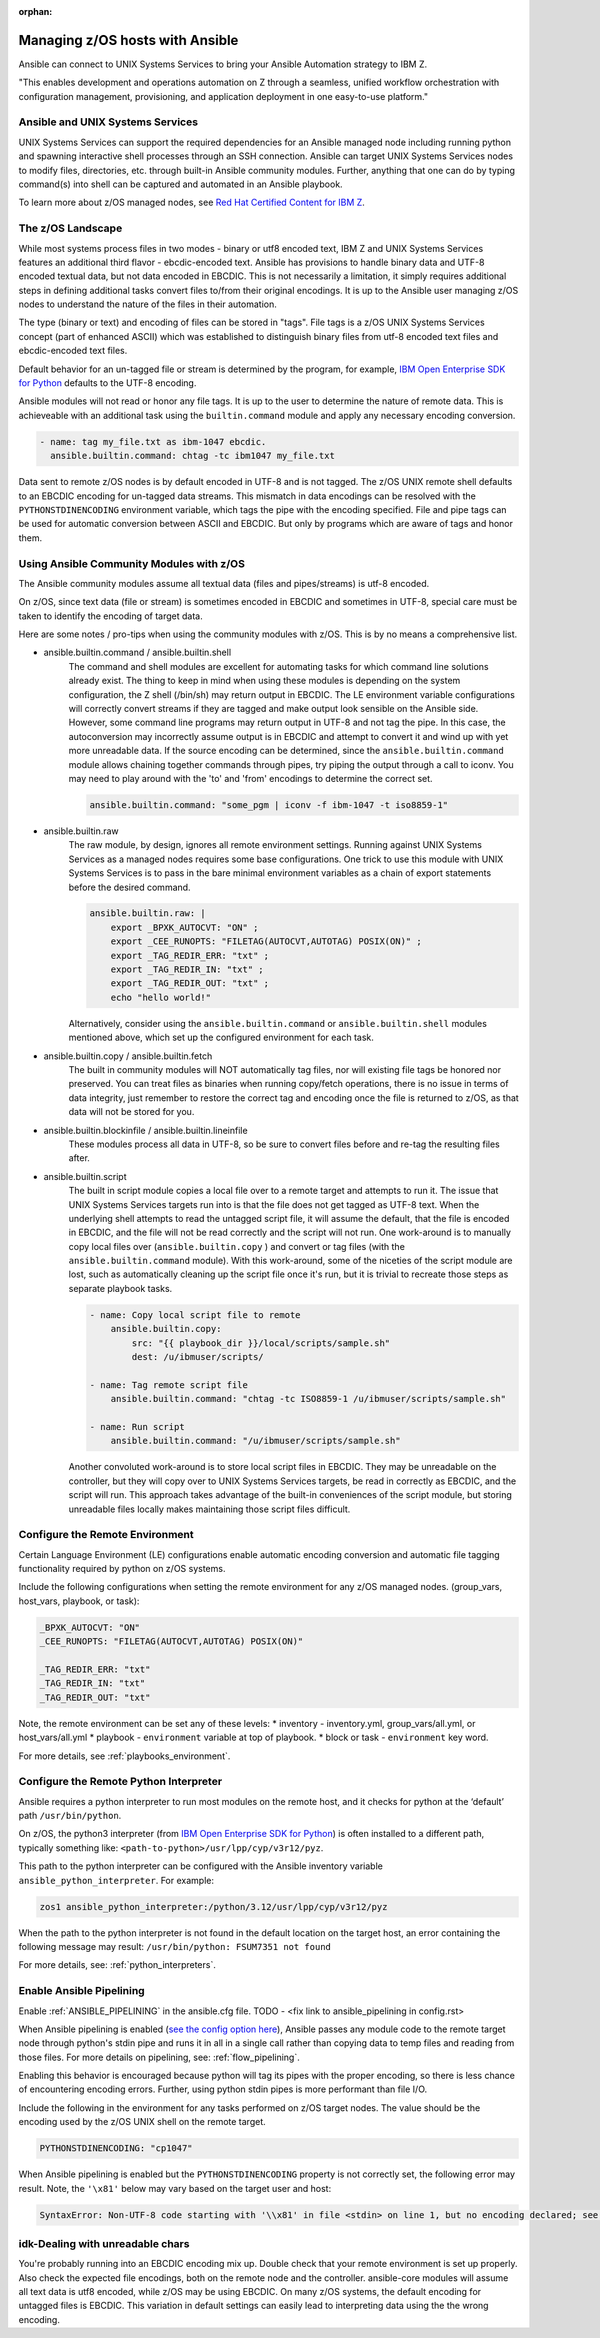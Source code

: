 :orphan:

Managing z/OS hosts with Ansible
================================


Ansible can connect to UNIX Systems Services to bring your Ansible Automation strategy to IBM Z.

"This enables development and operations automation on Z through a seamless, unified workflow orchestration with configuration management, provisioning, and application deployment in one easy-to-use platform."


Ansible and UNIX Systems Services
---------------------------------
UNIX Systems Services can support the required dependencies for an Ansible managed node including running python and spawning interactive shell processes through an SSH connection.
Ansible can target UNIX Systems Services nodes to modify files, directories, etc. through built-in Ansible community modules. Further, 
anything that one can do by typing command(s) into shell can be captured and automated in an Ansible playbook.

To learn more about z/OS managed nodes, see `Red Hat Certified Content for IBM Z <https://ibm.github.io/z_ansible_collections_doc/>`_.


The z/OS Landscape
-------------------
While most systems process files in two modes - binary or utf8 encoded text, IBM Z and UNIX Systems Services features an additional third flavor - ebcdic-encoded text.
Ansible has provisions to handle binary data and UTF-8 encoded textual data, but not data encoded in EBCDIC.
This is not necessarily a limitation, it simply requires additional steps in defining additional tasks convert files to/from their original encodings.
It is up to the Ansible user managing z/OS nodes to understand the nature of the files in their automation.

The type (binary or text) and encoding of files can be stored in "tags". File tags is a z/OS UNIX Systems Services concept (part of enhanced ASCII) which was established to distinguish binary files from utf-8 encoded text files and ebcdic-encoded text files.

Default behavior for an un-tagged file or stream is determined by the program, for example, 
`IBM Open Enterprise SDK for Python <https://www.ibm.com/products/open-enterprise-python-zos>`__ defaults to the UTF-8 encoding.

Ansible modules will not read or honor any file tags. It is up to the user to determine the nature of remote data. This is achieveable with an additional task using the ``builtin.command`` module and apply any necessary encoding conversion.

.. code-block:: yaml

    - name: tag my_file.txt as ibm-1047 ebcdic.
      ansible.builtin.command: chtag -tc ibm1047 my_file.txt


Data sent to remote z/OS nodes is by default encoded in UTF-8 and is not tagged.
The z/OS UNIX remote shell defaults to an EBCDIC encoding for un-tagged data streams. 
This mismatch in data encodings can be resolved with the ``PYTHONSTDINENCODING`` environment variable,
which tags the pipe with the encoding specified. 
File and pipe tags can be used for automatic conversion between ASCII and EBCDIC. But only by programs which are aware of tags and honor them.


Using Ansible Community Modules with z/OS
-----------------------------------------

The Ansible community modules assume all textual data (files and pipes/streams) is utf-8 encoded.

On z/OS, since text data (file or stream) is sometimes encoded in EBCDIC and sometimes in UTF-8, special care must be taken to identify the encoding of target data.

Here are some notes / pro-tips when using the community modules with z/OS. This is by no means a comprehensive list.

* ansible.builtin.command / ansible.builtin.shell
    The command and shell modules are excellent for automating tasks for which command line solutions already exist. 
    The thing to keep in mind when using these modules is depending on the system configuration, the Z shell (/bin/sh) may return output in EBCDIC.
    The LE environment variable configurations will correctly convert streams if they are tagged and make output look sensible on the Ansible side.
    However, some command line programs may return output in UTF-8 and not tag the pipe.
    In this case, the autoconversion may incorrectly assume output is in EBCDIC and attempt to convert it and wind up with yet more unreadable data.
    If the source encoding can be determined, since the ``ansible.builtin.command`` module allows chaining together commands through pipes, try piping the output through a call to iconv.
    You may need to play around with the 'to' and 'from' encodings to determine the correct set.

    .. code-block:: yaml

        ansible.builtin.command: "some_pgm | iconv -f ibm-1047 -t iso8859-1"


* ansible.builtin.raw
    The raw module, by design, ignores all remote environment settings. Running against UNIX Systems Services as a managed nodes requires some base configurations.
    One trick to use this module with UNIX Systems Services is to pass in the bare minimal environment variables as a chain of export statements before the desired command.

    .. code-block:: yaml

        ansible.builtin.raw: |
            export _BPXK_AUTOCVT: "ON" ;
            export _CEE_RUNOPTS: "FILETAG(AUTOCVT,AUTOTAG) POSIX(ON)" ;
            export _TAG_REDIR_ERR: "txt" ;
            export _TAG_REDIR_IN: "txt" ;
            export _TAG_REDIR_OUT: "txt" ;
            echo "hello world!"

    Alternatively, consider using the ``ansible.builtin.command`` or ``ansible.builtin.shell`` modules mentioned above,
    which set up the configured environment for each task.


* ansible.builtin.copy / ansible.builtin.fetch
    The built in community modules will NOT automatically tag files, nor will existing file tags be honored nor preserved.
    You can treat files as binaries when running copy/fetch operations, there is no issue in terms of data integrity,
    just remember to restore the correct tag and encoding once the file is returned to z/OS, as that data will not be stored for you.

* ansible.builtin.blockinfile / ansible.builtin.lineinfile
    These modules process all data in UTF-8, so be sure to convert files before and re-tag the resulting files after.

* ansible.builtin.script
    The built in script module copies a local file over to a remote target and attempts to run it.
    The issue that UNIX Systems Services targets run into is that the file does not get tagged as UTF-8 text.
    When the underlying shell attempts to read the untagged script file, it will assume the default,
    that the file is encoded in EBCDIC, and the file will not be read correctly and the script will not run.
    One work-around is to manually copy local files over (``ansible.builtin.copy`` ) and convert or tag files (with the ``ansible.builtin.command`` module).
    With this work-around, some of the niceties of the script module are lost, such as automatically cleaning up the script file once it's run,
    but it is trivial to recreate those steps as separate playbook tasks.

    .. code-block:: yaml

        - name: Copy local script file to remote
            ansible.builtin.copy:
                src: "{{ playbook_dir }}/local/scripts/sample.sh"
                dest: /u/ibmuser/scripts/

        - name: Tag remote script file
            ansible.builtin.command: "chtag -tc ISO8859-1 /u/ibmuser/scripts/sample.sh"

        - name: Run script
            ansible.builtin.command: "/u/ibmuser/scripts/sample.sh"

    Another convoluted work-around is to store local script files in EBCDIC.
    They may be unreadable on the controller, but they will copy over to UNIX Systems Services targets,
    be read in correctly as EBCDIC, and the script will run. This approach takes advantage of the built-in conveniences of the script module,
    but storing unreadable files locally makes maintaining those script files difficult.

Configure the Remote Environment
-----------------------------------

Certain Language Environment (LE) configurations enable automatic encoding conversion and automatic file tagging functionality required by python on z/OS systems.

Include the following configurations when setting the remote environment for any z/OS managed nodes. (group_vars, host_vars, playbook, or task):

.. code-block:: yaml

    _BPXK_AUTOCVT: "ON"
    _CEE_RUNOPTS: "FILETAG(AUTOCVT,AUTOTAG) POSIX(ON)"

    _TAG_REDIR_ERR: "txt"
    _TAG_REDIR_IN: "txt"
    _TAG_REDIR_OUT: "txt"


Note, the remote environment can be set any of these levels:
* inventory - inventory.yml, group_vars/all.yml, or host_vars/all.yml
* playbook - ``environment`` variable at top of playbook.
* block or task - ``environment`` key word.

For more details, see :ref:`playbooks_environment`.

Configure the Remote Python Interpreter
----------------------------------------

Ansible requires a python interpreter to run most modules on the remote host, and it checks for python at the ‘default’ path ``/usr/bin/python``.

On z/OS, the python3 interpreter (from `IBM Open Enterprise SDK for Python <https://www.ibm.com/products/open-enterprise-python-zos>`_) is often installed to a different path, typically something like: 
``<path-to-python>/usr/lpp/cyp/v3r12/pyz``.

This path to the python interpreter can be configured with the Ansible inventory variable ``ansible_python_interpreter``.
For example:

.. code-block:: ini

    zos1 ansible_python_interpreter:/python/3.12/usr/lpp/cyp/v3r12/pyz

When the path to the python interpreter is not found in the default location on the target host, an error containing the following message may result: ``/usr/bin/python: FSUM7351 not found``

For more details, see: :ref:`python_interpreters`.

Enable Ansible Pipelining
---------------------------
Enable :ref:`ANSIBLE_PIPELINING` in the ansible.cfg file. TODO - <fix link to ansible_pipelining in config.rst>

When Ansible pipelining is enabled (`see the config option here <https://docs.ansible.com/ansible/latest/reference_appendices/config.html#ansible-pipelining>`_),
Ansible passes any module code to the remote target node through python's stdin pipe and runs it in all in a single call rather than copying data to temp files and reading from those files.
For more details on pipelining, see: :ref:`flow_pipelining`.

Enabling this behavior is encouraged because python will tag its pipes with the proper encoding, so there is less chance of encountering encoding errors. 
Further, using python stdin pipes is more performant than file I/O.


Include the following in the environment for any tasks performed on z/OS target nodes.
The value should be the encoding used by the z/OS UNIX shell on the remote target.

.. code-block:: yaml

    PYTHONSTDINENCODING: "cp1047"

When Ansible pipelining is enabled but the ``PYTHONSTDINENCODING`` property is not correctly set, the following error may result.
Note, the ``'\x81'`` below may vary based on the target user and host:

.. code-block::

    SyntaxError: Non-UTF-8 code starting with '\\x81' in file <stdin> on line 1, but no encoding declared; see https://peps.python.org/pep-0263/ for details


idk-Dealing with unreadable chars
---------------------------------

You're probably running into an EBCDIC encoding mix up.
Double check that your remote environment is set up properly.
Also check the expected file encodings, both on the remote node and the controller.
ansible-core modules will assume all text data is utf8 encoded, while z/OS may be using EBCDIC.
On many z/OS systems, the default encoding for untagged files is EBCDIC.
This variation in default settings can easily lead to interpreting data using the the wrong encoding.
